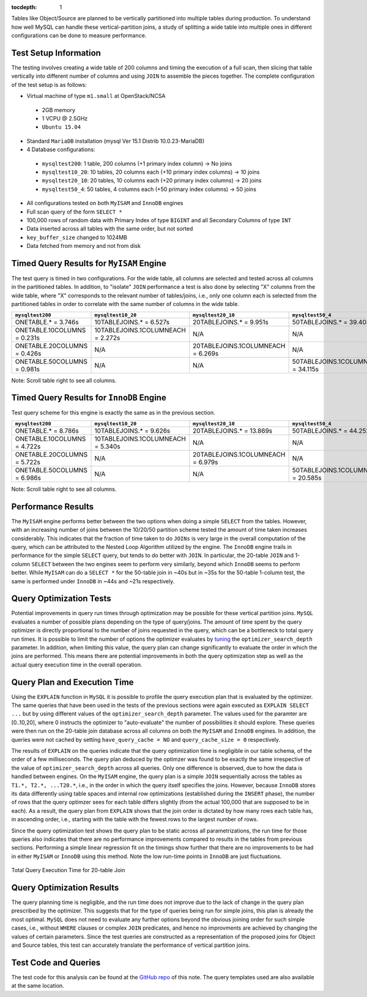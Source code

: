 ..
  Content of technical report.

  See http://docs.lsst.codes/en/latest/development/docs/rst_styleguide.html
  for a guide to reStructuredText writing.

  Do not put the title, authors or other metadata in this document;
  those are automatically added.

  Use the following syntax for sections:

  Sections
  ========

  and

  Subsections
  -----------

  and

  Subsubsections
  ^^^^^^^^^^^^^^

  To add images, add the image file (png, svg or jpeg preferred) to the
  _static/ directory. The reST syntax for adding the image is

  .. figure:: /_static/filename.ext
     :name: fig-label
     :target: http://target.link/url

     Caption text.

   Run: ``make html`` and ``open _build/html/index.html`` to preview your work.
   See the README at https://github.com/lsst-sqre/lsst-report-bootstrap or
   this repo's README for more info.

   Feel free to delete this instructional comment.

:tocdepth: 1

Tables like Object/Source are planned to be vertically partitioned into multiple tables during production. To understand how well MySQL can handle these vertical-partition joins, a study of splitting a wide table into multiple ones in different configurations can be done to measure performance.


Test Setup Information
======================

The testing involves creating a wide table of 200 columns and timing the execution of a full scan, then slicing that table vertically into different number of columns and using ``JOIN`` to assemble the pieces together. The complete configuration of the test setup is as follows:

- Virtual machine of type ``m1.small`` at OpenStack/NCSA
 - 2GB memory
 - 1 VCPU @ 2.5GHz
 - ``Ubuntu 15.04``
- Standard ``MariaDB`` installation (mysql Ver 15.1 Distrib 10.0.23-MariaDB)
- 4 Database configurations:
 - ``mysqltest200``: 1 table, 200 columns (+1 primary index column) -> No joins
 - ``mysqltest10_20``: 10 tables, 20 columns each (+10 primary index columns) -> 10 joins
 - ``mysqltest20_10``: 20 tables, 10 columns each (+20 primary index columns) -> 20 joins
 - ``mysqltest50_4``: 50 tables, 4 columns each (+50 primary index columns) -> 50 joins
- All configurations tested on both ``MyISAM`` and ``InnoDB`` engines
- Full scan query of the form ``SELECT *``
- 100,000 rows of random data with Primary Index of type ``BIGINT`` and all Secondary Columns of type ``INT``
- Data inserted across all tables with the same order, but not sorted
- ``key_buffer_size`` changed to 1024MB
- Data fetched from memory and not from disk


Timed Query Results for ``MyISAM`` Engine
=========================================

The test query is timed in two configurations. For the wide table, all columns are selected and tested across all columns in the partitioned tables. In addition, to "isolate" ``JOIN`` performance a test is also done by selecting "X" columns from the wide table, where "X" corresponds to the relevant number of tables/joins, i.e., only one column each is selected from the partitioned tables in order to correlate with the same number of columns in the wide table.

.. table:: Query times, ``MyISAM`` engine.

+---------------------+---------------------------+---------------------------+---------------------------+
| ``mysqltest200``    | ``mysqltest10_20``        | ``mysqltest20_10``        | ``mysqltest50_4``         |
+=====================+===========================+===========================+===========================+
| ONETABLE.* = 3.746s | 10TABLEJOINS.* = 6.527s   | 20TABLEJOINS.* = 9.951s   | 50TABLEJOINS.* = 39.403s  |
+---------------------+---------------------------+---------------------------+---------------------------+
| ONETABLE.10COLUMNS  | 10TABLEJOINS.1COLUMNEACH  | N/A                       | N/A                       |
| = 0.231s            | = 2.272s                  |                           |                           |
+---------------------+---------------------------+---------------------------+---------------------------+
| ONETABLE.20COLUMNS  | N/A                       | 20TABLEJOINS.1COLUMNEACH  | N/A                       |
| = 0.426s            |                           | = 6.269s                  |                           |
+---------------------+---------------------------+---------------------------+---------------------------+
| ONETABLE.50COLUMNS  | N/A                       | N/A                       | 50TABLEJOINS.1COLUMNEACH  |
| = 0.981s            |                           |                           | = 34.115s                 |
+---------------------+---------------------------+---------------------------+---------------------------+
Note: Scroll table right to see all columns.


Timed Query Results for ``InnoDB`` Engine
=========================================

Test query scheme for this engine is exactly the same as in the previous section.

.. table:: Query times, ``InnoDB`` engine.

+---------------------+---------------------------+---------------------------+---------------------------+
| ``mysqltest200``    | ``mysqltest10_20``        | ``mysqltest20_10``        | ``mysqltest50_4``         |
+=====================+===========================+===========================+===========================+
| ONETABLE.* = 8.786s | 10TABLEJOINS.* = 9.626s   | 20TABLEJOINS.* = 13.869s  | 50TABLEJOINS.* = 44.252s  |
+---------------------+---------------------------+---------------------------+---------------------------+
| ONETABLE.10COLUMNS  | 10TABLEJOINS.1COLUMNEACH  | N/A                       | N/A                       |
| = 4.722s            | = 5.340s                  |                           |                           |
+---------------------+---------------------------+---------------------------+---------------------------+
| ONETABLE.20COLUMNS  | N/A                       | 20TABLEJOINS.1COLUMNEACH  | N/A                       |
| = 5.722s            |                           | = 6.979s                  |                           |
+---------------------+---------------------------+---------------------------+---------------------------+
| ONETABLE.50COLUMNS  | N/A                       | N/A                       | 50TABLEJOINS.1COLUMNEACH  |
| = 6.986s            |                           |                           | = 20.585s                 |
+---------------------+---------------------------+---------------------------+---------------------------+
Note: Scroll table right to see all columns.


Performance Results
===================

The ``MyISAM`` engine performs better between the two options when doing a simple ``SELECT`` from the tables. However, with an increasing number of joins between the 10/20/50 partition scheme tested the amount of time taken increases considerably. This indicates that the fraction of time taken to do ``JOINs`` is very large in the overall computation of the query, which can be attributed to the Nested Loop Algorithm utilized by the engine. The ``InnoDB`` engine trails in performance for the simple ``SELECT`` query, but tends to do better with ``JOIN``. In particular, the 20-table ``JOIN`` and  1-column ``SELECT``  between the two engines seem to perform very similarly, beyond which ``InnoDB`` seems to perform better. While ``MyISAM`` can do a ``SELECT *`` for the 50-table join in ~40s but in ~35s for the 50-table 1-column test, the same is performed under ``InnoDB`` in ~44s and ~21s respectively. 


Query Optimization Tests
=======================

Potential improvements in query run times through optimization may be possible for these vertical partition joins. ``MySQL`` evaluates a number of possible plans depending on the type of query/joins. The amount of time spent by the query optimizer is directly proportional to the number of joins requested in the query, which can be a bottleneck to total query run times. It is possible to limit the number of options the optimizer evaluates by `tuning <https://dev.mysql.com/doc/refman/5.6/en/controlling-query-plan-evaluation.html>`_ the ``optimizer_search_depth`` parameter. In addition, when limiting this value, the query plan can change significantly to evaluate the order in which the joins are performed. This means there are potential improvements in both the query optimization step as well as the actual query execution time in the overall operation.


Query Plan and Execution Time
=============================

Using the ``EXPLAIN`` function in ``MySQL`` it is possible to profile the query execution plan that is evaluated by the optimizer. The same queries that have been used in the tests of the previous sections were again executed as ``EXPLAIN SELECT ...`` but by using different values of the ``optimizer_search_depth`` parameter. The values used for the paramter are [0..10,20], where 0 instructs the optimizer to "auto-evaluate" the number of possibilities it should explore. These queries were then run on the 20-table join database across all columns on both the ``MyISAM`` and ``InnoDB`` engines. In addition, the queries were not cached by setting ``have_query_cache = NO`` and ``query_cache_size = 0`` respectively.

The results of ``EXPLAIN`` on the queries indicate that the query optimization time is negligible in our table schema, of the order of a few milliseconds. The query plan deduced by the optimzer was found to be exactly the same irrespective of the value of ``optimizer_search_depth`` across all queries. Only one difference is observed, due to how the data is handled between engines. On the ``MyISAM`` engine, the query plan is a simple ``JOIN`` sequentially across the tables as ``T1.*, T2.*, ...T20.*``, i.e., in the order in which the query itself specifies the joins. However, because ``InnoDB`` stores its data differently using table spaces and internal row optimizations (established during the ``INSERT`` phase), the number of rows that the query optimzer sees for each table differs slightly (from the actual 100,000 that are supposed to be in each). As a result, the query plan from ``EXPLAIN`` shows that the join order is dictated by how many rows each table has, in ascending order, i.e., starting with the table with the fewest rows to the largest number of rows.

Since the query optimization test shows the query plan to be static across all parametrizations, the run time for those queries also indicates that there are no performance improvements compared to results in the tables from previous sections. Performing a simple linear regression fit on the timings show further that there are no improvements to be had in either ``MyISAM`` or ``InnoDB`` using this method. Note the low run-time points in ``InnoDB`` are just fluctuations.

.. figure:: /_static/querytime.png
  :name: query20
  :align: center
 
  Total Query Execution Time for 20-table Join

Query Optimization Results
==========================

The query planning time is negligible, and the run time does not improve due to the lack of change in the query plan prescribed by the optimizer. This suggests that for the type of queries being run for simple joins, this plan is already the most optimal. ``MySQL`` does not need to evaluate any further options beyond the obvious joining order for such simple cases, i.e., without ``WHERE`` clauses or complex ``JOIN`` predicates, and hence no improvments are achieved by changing the values of certain parameters. Since the test queries are constructed as a representation of the proposed joins for Object and Source tables, this test can accurately translate the performance of vertical partition joins.

Test Code and Queries
=====================

The test code for this analysis can be found at the `GitHub repo <https://github.com/lsst-dm/dmtn-009/tree/master/_code>`_ of this note. The query templates used are also available at the same location.
